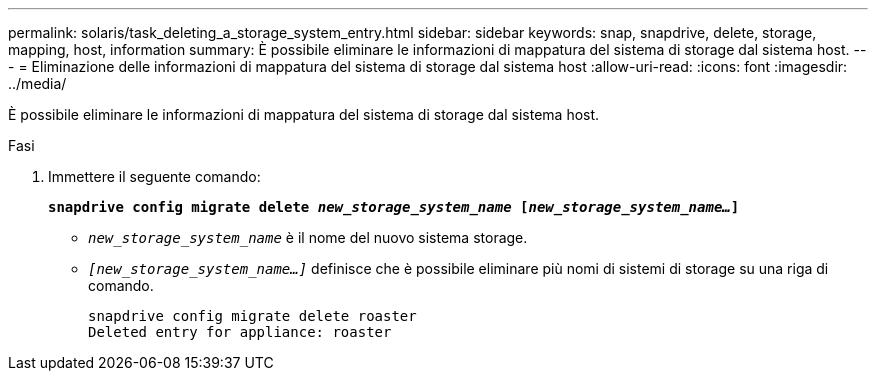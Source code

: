 ---
permalink: solaris/task_deleting_a_storage_system_entry.html 
sidebar: sidebar 
keywords: snap, snapdrive, delete, storage, mapping, host, information 
summary: È possibile eliminare le informazioni di mappatura del sistema di storage dal sistema host. 
---
= Eliminazione delle informazioni di mappatura del sistema di storage dal sistema host
:allow-uri-read: 
:icons: font
:imagesdir: ../media/


[role="lead"]
È possibile eliminare le informazioni di mappatura del sistema di storage dal sistema host.

.Fasi
. Immettere il seguente comando:
+
`*snapdrive config migrate delete _new_storage_system_name_ [_new_storage_system_name..._]*`

+
** `_new_storage_system_name_` è il nome del nuovo sistema storage.
** `_[new_storage_system_name...]_` definisce che è possibile eliminare più nomi di sistemi di storage su una riga di comando.
+
[listing]
----
snapdrive config migrate delete roaster
Deleted entry for appliance: roaster
----



